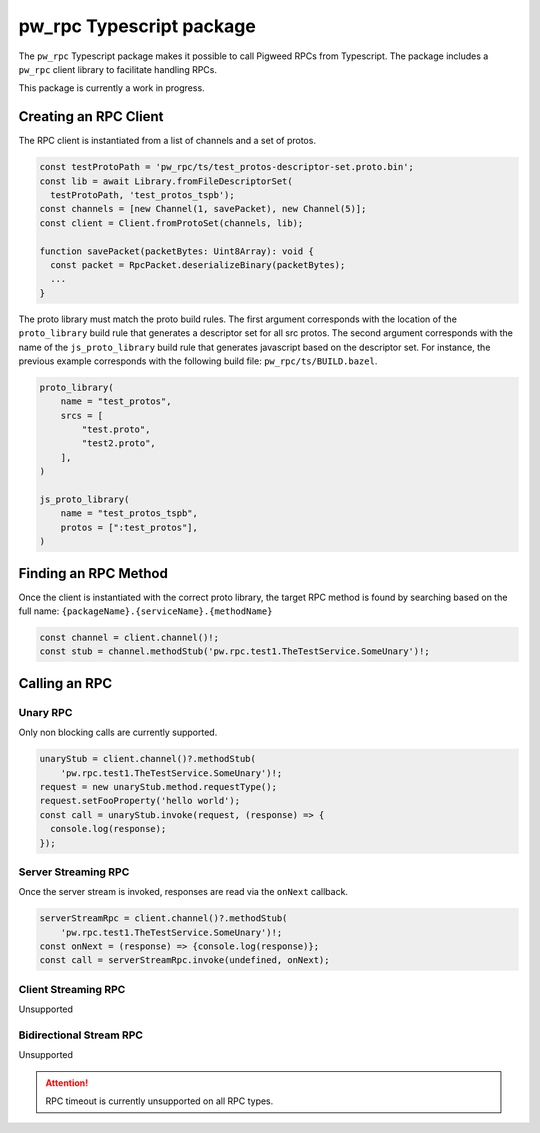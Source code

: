 .. _module-pw_rpc-ts:

-------------------------
pw_rpc Typescript package
-------------------------
The ``pw_rpc`` Typescript package makes it possible to call Pigweed RPCs from
Typescript. The package includes a ``pw_rpc`` client library to facilitate
handling RPCs.

This package is currently a work in progress.

Creating an RPC Client
======================
The RPC client is instantiated from a list of channels and a set of protos.

.. code-block:: typescript

  const testProtoPath = 'pw_rpc/ts/test_protos-descriptor-set.proto.bin';
  const lib = await Library.fromFileDescriptorSet(
    testProtoPath, 'test_protos_tspb');
  const channels = [new Channel(1, savePacket), new Channel(5)];
  const client = Client.fromProtoSet(channels, lib);

  function savePacket(packetBytes: Uint8Array): void {
    const packet = RpcPacket.deserializeBinary(packetBytes);
    ...
  }

The proto library must match the proto build rules. The first argument
corresponds with the location of the ``proto_library`` build rule that generates
a descriptor set for all src protos. The second argument corresponds with the
name of the ``js_proto_library`` build rule that generates javascript based on
the descriptor set. For instance, the previous example corresponds with the
following build file: ``pw_rpc/ts/BUILD.bazel``.

.. code-block::

  proto_library(
      name = "test_protos",
      srcs = [
          "test.proto",
          "test2.proto",
      ],
  )

  js_proto_library(
      name = "test_protos_tspb",
      protos = [":test_protos"],
  )

Finding an RPC Method
=====================
Once the client is instantiated with the correct proto library, the target RPC
method is found by searching based on the full name:
``{packageName}.{serviceName}.{methodName}``

.. code-block:: typescript

  const channel = client.channel()!;
  const stub = channel.methodStub('pw.rpc.test1.TheTestService.SomeUnary')!;

Calling an RPC
==============

Unary RPC
---------
Only non blocking calls are currently supported.

.. code-block:: typescript

  unaryStub = client.channel()?.methodStub(
      'pw.rpc.test1.TheTestService.SomeUnary')!;
  request = new unaryStub.method.requestType();
  request.setFooProperty('hello world');
  const call = unaryStub.invoke(request, (response) => {
    console.log(response);
  });

Server Streaming RPC
--------------------
Once the server stream is invoked, responses are read via the ``onNext``
callback.

.. code-block:: typescript

  serverStreamRpc = client.channel()?.methodStub(
      'pw.rpc.test1.TheTestService.SomeUnary')!;
  const onNext = (response) => {console.log(response)};
  const call = serverStreamRpc.invoke(undefined, onNext);

Client Streaming RPC
--------------------
Unsupported

Bidirectional Stream RPC
------------------------
Unsupported

.. attention::

  RPC timeout is currently unsupported on all RPC types.

